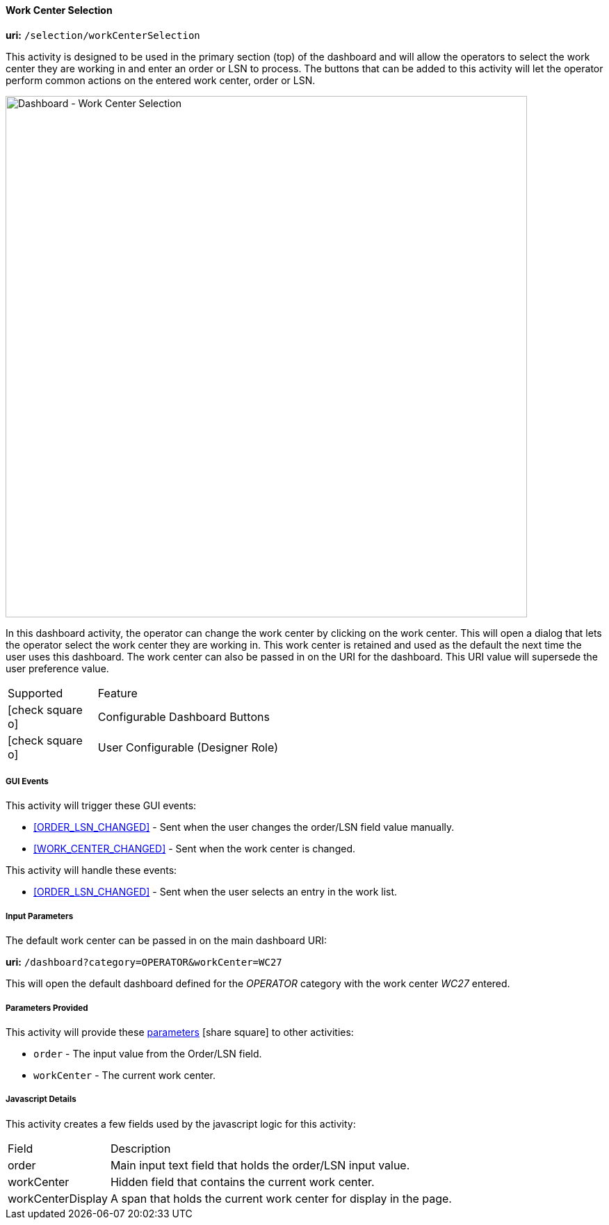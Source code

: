 
[[dashboard-work-center-selection]]
==== Work Center Selection

*uri:* `/selection/workCenterSelection`

This activity is designed to be used in the primary section (top) of the dashboard and
will allow the operators to select the work center they are working in and enter an
order or LSN to process.  The buttons that can be added to this activity will let
the operator perform common actions on the entered work center, order or LSN.

image::guis/DashboardWCSelection.png[Dashboard - Work Center Selection,align="center",width="750"]

In this dashboard activity, the operator can change the work center by clicking on the
work center. This will open a dialog that lets the operator select the work center they
are working in.  This work center
is retained and used as the default the next time the user uses this dashboard.
The work center can also be passed in on the URI for the dashboard.  This URI value will
supersede the user preference value.

[cols="^1,4",width=75%,align="center"]
|===
|Supported | Feature
| icon:check-square-o[role="green"]| Configurable Dashboard Buttons
| icon:check-square-o[role="green"]| User Configurable (Designer Role)
|
|===


===== GUI Events

This activity will trigger these GUI events:

* <<ORDER_LSN_CHANGED>> -  Sent when the user changes the order/LSN field value manually.
* <<WORK_CENTER_CHANGED>> -  Sent when the work center is changed.

This activity will handle these events:

* <<ORDER_LSN_CHANGED>> -  Sent when the user selects an entry in the work list.


===== Input Parameters

The default work center can be passed in on the main dashboard URI:

*uri:* `/dashboard?category=OPERATOR&workCenter=WC27`

This will open the default dashboard defined for the _OPERATOR_ category with the
work center _WC27_ entered.

===== Parameters Provided

This activity will provide these
link:{eframe-path}/guide.html#dashboard-provide-parameters[parameters^] icon:share-square[role="link-blue"]
to other activities:

* `order` - The input value from the Order/LSN field.
* `workCenter` - The current work center.

===== Javascript Details

This activity creates a few fields used by the javascript logic for this activity:

[cols="^1,4",width=75%,align="center"]
|===
|Field | Description
| order| Main input text field that holds the order/LSN input value.
| workCenter| Hidden field that contains the current work center.
| workCenterDisplay| A span that holds the current work center for display in the page.
|
|===

